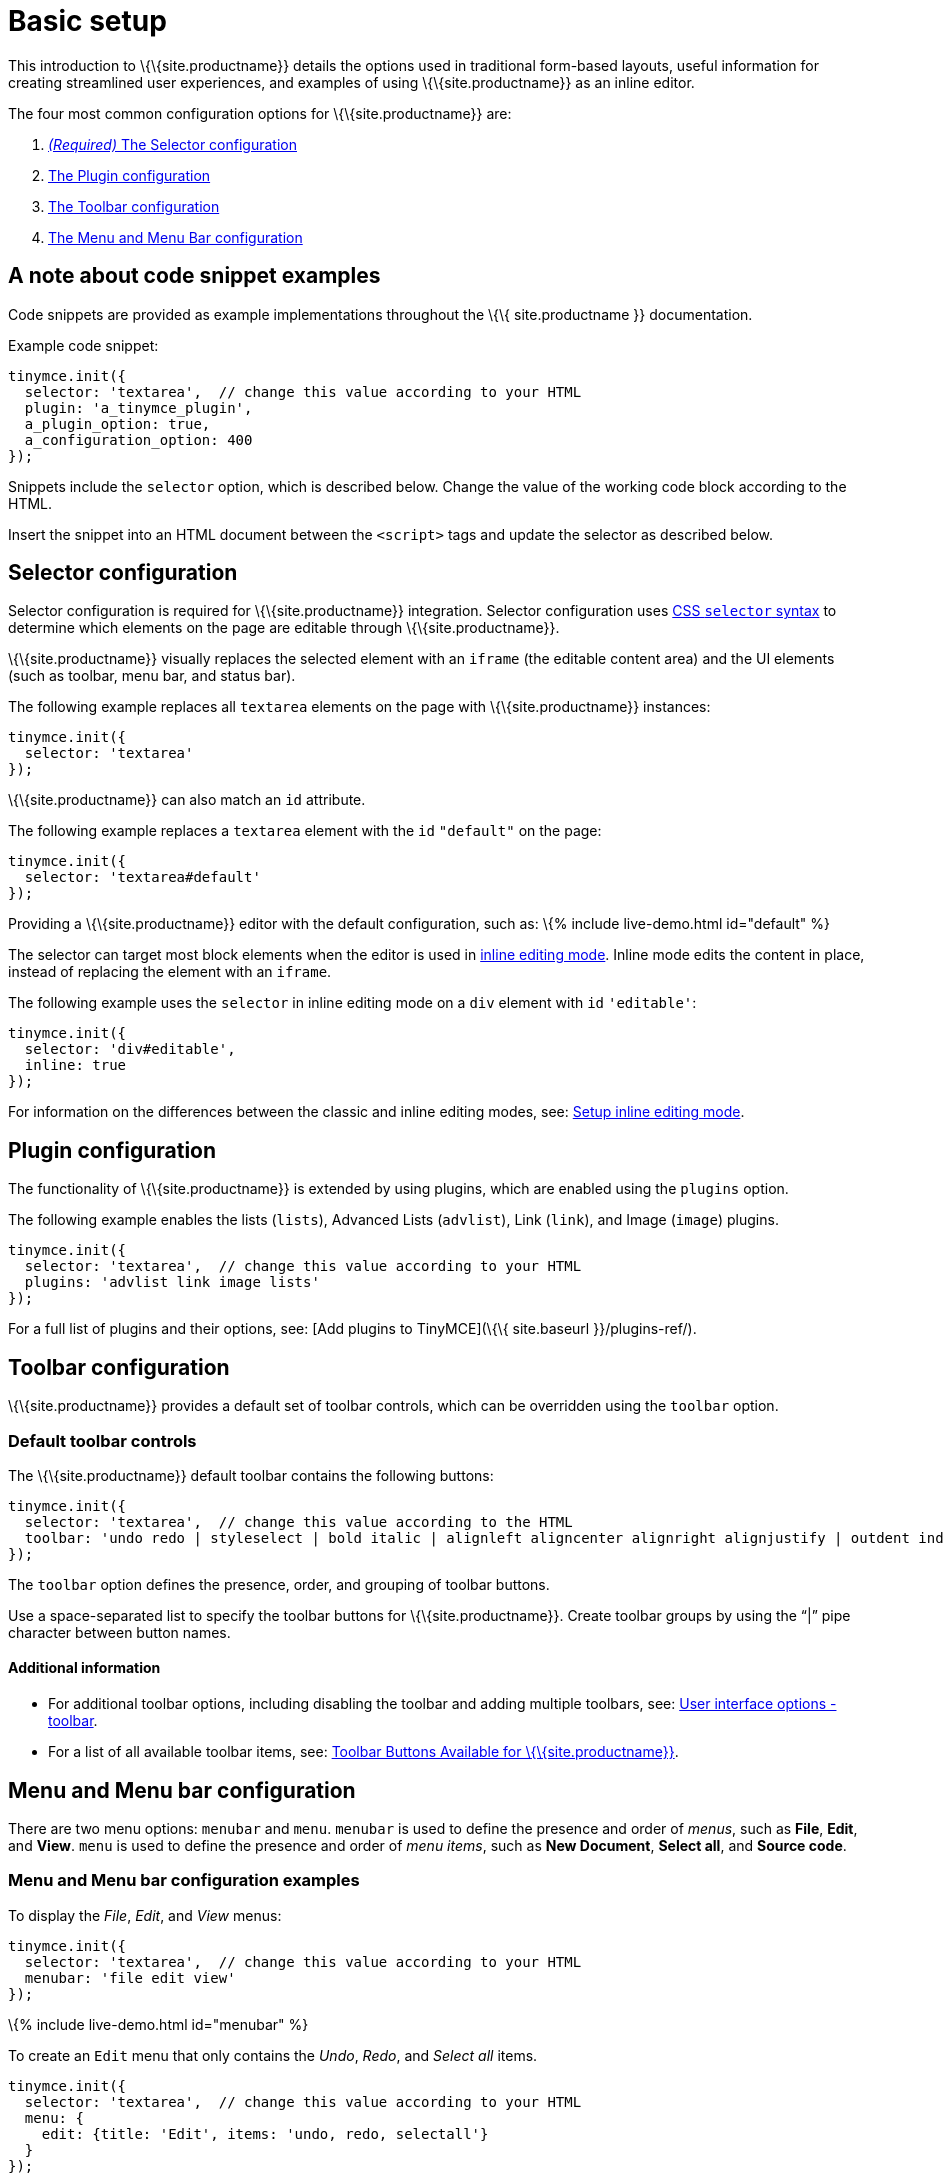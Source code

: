 = Basic setup

:title_nav: Basic setup :description_short: The three most important configuration settings, with examples. :description: TinyMCE provides a range of configuration options that allow you to integrate it into your application. :keywords: selector plugin toolbar configuration configure

This introduction to \{\{site.productname}} details the options used in traditional form-based layouts, useful information for creating streamlined user experiences, and examples of using \{\{site.productname}} as an inline editor.

The four most common configuration options for \{\{site.productname}} are:

[arabic]
. link:#selectorconfiguration[_(Required)_ The Selector configuration]
. link:#pluginconfiguration[The Plugin configuration]
. link:#toolbarconfiguration[The Toolbar configuration]
. link:#menuandmenubarconfiguration[The Menu and Menu Bar configuration]

== A note about code snippet examples

Code snippets are provided as example implementations throughout the \{\{ site.productname }} documentation.

Example code snippet:

[source,js]
----
tinymce.init({
  selector: 'textarea',  // change this value according to your HTML
  plugin: 'a_tinymce_plugin',
  a_plugin_option: true,
  a_configuration_option: 400
});
----

Snippets include the `+selector+` option, which is described below. Change the value of the working code block according to the HTML.

Insert the snippet into an HTML document between the `+<script>+` tags and update the selector as described below.

== Selector configuration

Selector configuration is required for \{\{site.productname}} integration. Selector configuration uses https://developer.mozilla.org/en-US/docs/Web/CSS/CSS_Selectors[CSS `+selector+` syntax] to determine which elements on the page are editable through \{\{site.productname}}.

\{\{site.productname}} visually replaces the selected element with an `+iframe+` (the editable content area) and the UI elements (such as toolbar, menu bar, and status bar).

The following example replaces all `+textarea+` elements on the page with \{\{site.productname}} instances:

[source,js]
----
tinymce.init({
  selector: 'textarea'
});
----

\{\{site.productname}} can also match an `+id+` attribute.

The following example replaces a `+textarea+` element with the `+id+` `+"default"+` on the page:

[source,js]
----
tinymce.init({
  selector: 'textarea#default'
});
----

Providing a \{\{site.productname}} editor with the default configuration, such as: \{% include live-demo.html id="default" %}

The selector can target most block elements when the editor is used in link:{{site.baseurl}}/interface/editor-mode/use-tinymce-inline/[inline editing mode]. Inline mode edits the content in place, instead of replacing the element with an `+iframe+`.

The following example uses the `+selector+` in inline editing mode on a `+div+` element with `+id+` `+'editable'+`:

[source,js]
----
tinymce.init({
  selector: 'div#editable',
  inline: true
});
----

For information on the differences between the classic and inline editing modes, see: link:{{site.baseurl}}/interface/editor-mode/use-tinymce-inline/[Setup inline editing mode].

== Plugin configuration

The functionality of \{\{site.productname}} is extended by using plugins, which are enabled using the `+plugins+` option.

The following example enables the lists (`+lists+`), Advanced Lists (`+advlist+`), Link (`+link+`), and Image (`+image+`) plugins.

[source,js]
----
tinymce.init({
  selector: 'textarea',  // change this value according to your HTML
  plugins: 'advlist link image lists'
});
----

For a full list of plugins and their options, see: [Add plugins to TinyMCE](\{\{ site.baseurl }}/plugins-ref/).

== Toolbar configuration

\{\{site.productname}} provides a default set of toolbar controls, which can be overridden using the `+toolbar+` option.

=== Default toolbar controls

The \{\{site.productname}} default toolbar contains the following buttons:

[source,js]
----
tinymce.init({
  selector: 'textarea',  // change this value according to the HTML
  toolbar: 'undo redo | styleselect | bold italic | alignleft aligncenter alignright alignjustify | outdent indent'
});
----

The `+toolbar+` option defines the presence, order, and grouping of toolbar buttons.

Use a space-separated list to specify the toolbar buttons for \{\{site.productname}}. Create toolbar groups by using the "`+|+`" pipe character between button names.

==== Additional information

* For additional toolbar options, including disabling the toolbar and adding multiple toolbars, see: link:{{site.baseurl}}/interface/toolbars/toolbar-configuration-options/#toolbar[User interface options - toolbar].
* For a list of all available toolbar items, see: link:{{site.baseurl}}/interface/toolbars/available-toolbar-buttons/[Toolbar Buttons Available for \{\{site.productname}}].

== Menu and Menu bar configuration

There are two menu options: `+menubar+` and `+menu+`. `+menubar+` is used to define the presence and order of _menus_, such as *File*, *Edit*, and *View*. `+menu+` is used to define the presence and order of _menu items_, such as *New Document*, *Select all*, and *Source code*.

=== Menu and Menu bar configuration examples

To display the _File_, _Edit_, and _View_ menus:

[source,js]
----
tinymce.init({
  selector: 'textarea',  // change this value according to your HTML
  menubar: 'file edit view'
});
----

\{% include live-demo.html id="menubar" %}

To create an `+Edit+` menu that only contains the _Undo_, _Redo_, and _Select all_ items.

[source,js]
----
tinymce.init({
  selector: 'textarea',  // change this value according to your HTML
  menu: {
    edit: {title: 'Edit', items: 'undo, redo, selectall'}
  }
});
----

\{% include live-demo.html id="menu1" %}

To create a menu titled "Happy", provide an identifier for the menu and an object with the `+title+` and `+items+` for the menu.

For example:

[source,js]
----
tinymce.init({
  selector: 'textarea',  // change this value according to your HTML
  menu: {
    happy: {title: 'Happy', items: 'code'}
  },
  plugins: 'code',  // required by the code menu item
  menubar: 'happy'  // adds happy to the menu bar
});
----

\{% include live-demo.html id="menu2" %}

=== Default menu controls

The default menus are as follows:

\{% include configuration/defaultmenuitems.md %}

____
*Note*: Some menu items require a plugin, such as the `+table+` menu and items requires the `+table+` plugin.
____

==== Additional information

* For information on the `+menu+` setting, see: link:{{site.baseurl}}/interface/menus/menus-configuration-options/#menu[User interface options - menu].
* For information on the `+menubar+` setting, see: link:{{site.baseurl}}/interface/menus/menus-configuration-options/#menubar[User interface options - menubar].
* For a list of all available menu items, see: link:{{site.baseurl}}/interface/menus/available-menu-items/[Menu Items Available for \{\{site.productname}}].

== Basic configuration example

The following example is a basic \{\{site.productname}} configuration.

[source,html]
----
<!DOCTYPE html>
<html>
<head>
  <script
    type="text/javascript"
    src='{{ site.cdnurl }}'
    referrerpolicy="origin">
  </script>
  <script type="text/javascript">
  tinymce.init({
    selector: '#myTextarea',
    width: 600,
    height: 300,
    plugins: [
      'advlist autolink link image lists charmap preview anchor pagebreak',
      'searchreplace wordcount visualblocks visualchars code fullscreen insertdatetime media nonbreaking',
      'table emoticons template paste help'
    ],
    toolbar: 'undo redo | styleselect | bold italic | alignleft aligncenter alignright alignjustify | ' +
      'bullist numlist outdent indent | link image | print preview media fullscreen | ' +
      'forecolor backcolor emoticons | help',
    menu: {
      favs: {title: 'My Favorites', items: 'code visualaid | searchreplace | emoticons'}
    },
    menubar: 'favs file edit view insert format tools table help',
    content_css: 'css/content.css'
  });
  </script>
</head>

<body>
  <textarea id="myTextarea"></textarea>
</body>
</html>
----

=== Break-down of the basic configuration example

The following section is a break-down of the options used in the basic configuration example.

Selects the `+textarea+` with the id `+myTextarea+` to be replaced by the editor.

[source,js]
----
selector: '#myTextarea',
----

Sets the width and height of the editable area in pixels as numeric values.

[source,js]
----
width: 600,
height: 300,
----

Selects the plugins to be included on load.

[source,js]
----
plugins: [
  'advlist autolink link image lists charmap preview anchor pagebreak',
  'searchreplace wordcount visualblocks visualchars code fullscreen insertdatetime media nonbreaking',
  'table emoticons template paste help'
],
----

Selects the toolbar buttons displayed to the user. Use a comma or space as a separator.

[source,js]
----
toolbar: 'insertfile undo redo | styleselect | bold italic | alignleft aligncenter alignright alignjustify | bullist numlist outdent indent | link image | print preview media | forecolor backcolor emoticons',
----

Adds an additional menu named "My Favorites" with `+menu+`, then adds it to the menu bar using `+menubar+`.

[source,js]
----
menu: {
  favs: {title: 'My Favorites', items: 'code visualaid | searchreplace | emoticons'}
},
menubar: 'favs file edit view insert format tools table help',
----

Sets the styling of the editable area using `+content_css+`.

[source,js]
----
content_css: 'css/content.css',
----

\{% include live-demo.html id="basic-conf" %}

=== Additional information

* For a full list of configuration options, see:
** link:{{site.baseurl}}/initial-configuration/[Initial configuration]
** link:{{site.baseurl}}/interface/[Customizing the TinyMCE User Interface]
** link:{{site.baseurl}}/content/[Customizing TinyMCE Content].
* For a full list of Plugins and their options, see: [Add plugins to TinyMCE](\{\{ site.baseurl }}/plugins-ref/).
* For information on the UI elements, see: [User interface components](\{\{ site.baseurl }}/how-to-guides/creating-custom-ui-components/).
* For information on the CSS required to render some \{\{site.productname}} elements outside of the editor, see: link:{{site.baseurl}}/how-to-guides/learn-the-basics/editor-content-css/[Boilerplate content CSS].
